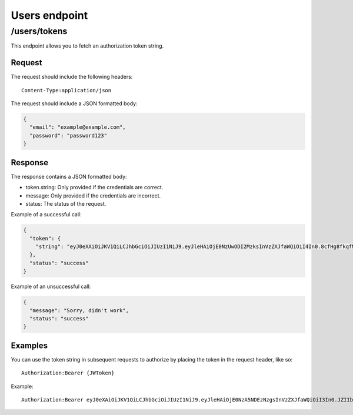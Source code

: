 .. _users-endpoint:
##############
Users endpoint
##############

/users/tokens
=============

This endpoint allows you to fetch an authorization token string.

Request
*******

The request should include the following headers:
::
  Content-Type:application/json

The request should include a JSON formatted body:

.. code-block:: json

  {
    "email": "example@example.com",
    "password": "password123"
  }

Response
********

The response contains a JSON formatted body:

* token.string: Only provided if the credentials are correct.
* message: Only provided if the credentials are incorrect.
* status: The status of the request.

Example of a successful call:

.. code-block:: json

  {
    "token": {
      "string": "eyJ0eXAiOiJKV1QiLCJhbGciOiJIUzI1NiJ9.eyJleHAiOjE0NzUwODI2MzksInVzZXJfaWQiOiI4In0.8cfHg8fkqfMlnsAKOr5qpl-ms0GqZER57NQOkV6xkMY"
    },
    "status": "success"
  }

Example of an unsuccessful call:

.. code-block:: json

  {
    "message": "Sorry, didn't work",
    "status": "success"
  }

Examples
********

You can use the token string in subsequent requests to authorize by placing the token in the request header, like so:
::
  Authorization:Bearer {JWToken}

Example:
::
  Authorization:Bearer eyJ0eXAiOiJKV1QiLCJhbGciOiJIUzI1NiJ9.eyJleHAiOjE0NzA5NDEzNzgsInVzZXJfaWQiOiI3In0.JZIIbmVBZqR7AIav2Lo0MBj9sHwfmcK3KHLCyNRonzA
